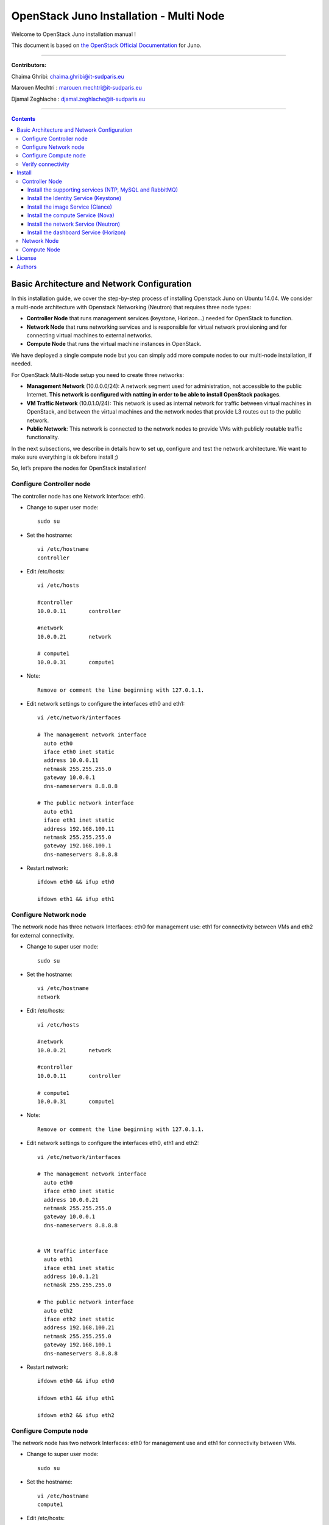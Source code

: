 ####
OpenStack Juno Installation - Multi Node
####

Welcome to OpenStack Juno installation manual !

This document is based on `the OpenStack Official Documentation <http://docs.openstack.org/juno/install-guide/install/apt/content/index.html>`_ for Juno. 

===============================

**Contributors:**

Chaima Ghribi: chaima.ghribi@it-sudparis.eu

Marouen Mechtri : marouen.mechtri@it-sudparis.eu

Djamal Zeghlache : djamal.zeghlache@it-sudparis.eu

==========================================

.. contents::
   

Basic Architecture and Network Configuration
==========================================

In this installation guide, we cover the step-by-step process of installing Openstack Juno on Ubuntu 14.04.  We consider a multi-node architecture with Openstack Networking (Neutron) that requires three node types: 

+ **Controller Node** that runs management services (keystone, Horizon…) needed for OpenStack to function.

+ **Network Node** that runs networking services and is responsible for virtual network provisioning  and for connecting virtual machines to external networks.

+ **Compute Node** that runs the virtual machine instances in OpenStack. 

We have deployed a single compute node but you can simply add more compute nodes to our multi-node installation, if needed.  



.. image:: https://raw.githubusercontent.com/ChaimaGhribi/OpenStack-Juno-Installation/master/images/network-topo.jpg

For OpenStack Multi-Node setup you need to create three networks:

+ **Management Network** (10.0.0.0/24): A network segment used for administration, not accessible to the public Internet. **This network is configured with natting in order to be able to install OpenStack packages**.

+ **VM Traffic Network** (10.0.1.0/24): This network is used as internal network for traffic between virtual machines in OpenStack, and between the virtual machines and the network nodes that provide L3 routes out to the public network.

+ **Public Network**: This network is connected to the network nodes to provide VMs with publicly routable traffic functionality.


In the next subsections, we describe in details how to set up, configure and test the network architecture. We want to make sure everything is ok before install ;)

So, let’s prepare the nodes for OpenStack installation!

Configure Controller node
-------------------------

The controller node has one Network Interface: eth0.

* Change to super user mode::

    sudo su

* Set the hostname::

    vi /etc/hostname
    controller


* Edit /etc/hosts::

    vi /etc/hosts
        
    #controller
    10.0.0.11       controller
        
    #network
    10.0.0.21       network
        
    # compute1  
    10.0.0.31       compute1
    
* Note::

    Remove or comment the line beginning with 127.0.1.1.

* Edit network settings to configure the interfaces eth0 and eth1::

    vi /etc/network/interfaces
      
    # The management network interface
      auto eth0
      iface eth0 inet static
      address 10.0.0.11
      netmask 255.255.255.0
      gateway 10.0.0.1
      dns-nameservers 8.8.8.8

    # The public network interface
      auto eth1
      iface eth1 inet static
      address 192.168.100.11
      netmask 255.255.255.0
      gateway 192.168.100.1
      dns-nameservers 8.8.8.8

* Restart network::

    ifdown eth0 && ifup eth0
    
    ifdown eth1 && ifup eth1
    
Configure Network node
----------------------

The network node has three network Interfaces: eth0 for management use: eth1
for connectivity between VMs and eth2 for external connectivity.

* Change to super user mode::

    sudo su

* Set the hostname::

    vi /etc/hostname
    network


* Edit /etc/hosts::

    vi /etc/hosts

    #network
    10.0.0.21       network
    
    #controller
    10.0.0.11       controller
      
    # compute1   
    10.0.0.31       compute1

* Note::

    Remove or comment the line beginning with 127.0.1.1.

* Edit network settings to configure the interfaces eth0, eth1 and eth2::

    vi /etc/network/interfaces

    # The management network interface
      auto eth0
      iface eth0 inet static
      address 10.0.0.21
      netmask 255.255.255.0
      gateway 10.0.0.1
      dns-nameservers 8.8.8.8

    
    # VM traffic interface
      auto eth1
      iface eth1 inet static
      address 10.0.1.21
      netmask 255.255.255.0
    
    # The public network interface
      auto eth2
      iface eth2 inet static
      address 192.168.100.21
      netmask 255.255.255.0
      gateway 192.168.100.1
      dns-nameservers 8.8.8.8



* Restart network::

    ifdown eth0 && ifup eth0
    
    ifdown eth1 && ifup eth1
    
    ifdown eth2 && ifup eth2


Configure Compute node
----------------------

The network node has two network Interfaces: eth0 for management use and 
eth1 for connectivity between VMs.


* Change to super user mode::

    sudo su

* Set the hostname::

    vi /etc/hostname
    compute1


* Edit /etc/hosts::

    vi /etc/hosts
    
    # compute1
    10.0.0.31       compute1
  
    #controller
    10.0.0.11       controller
  
    #network
    10.0.0.21       network
    
* Note::

    Remove or comment the line beginning with 127.0.1.1.

* Edit network settings to configure the interfaces eth0 and eth1::

    vi /etc/network/interfaces
  
    # The management network interface    
      auto eth0
      iface eth0 inet static
      address 10.0.0.31
      netmask 255.255.255.0
      gateway 10.0.0.1
      dns-nameservers 8.8.8.8

  
    # VM traffic interface     
      auto eth1
      iface eth1 inet static
      address 10.0.1.31
      netmask 255.255.255.0


* Restart network::
  
    ifdown eth0 && ifup eth0
      
    ifdown eth1 && ifup eth1


Verify connectivity
-------------------

We recommend that you verify network connectivity to the internet and among the nodes before proceeding further.

    
* From the controller node::

    # ping a site on the internet:
    ping openstack.org

    # ping the management interface on the network node:
    ping network

    # ping the management interface on the compute node:
    ping compute1

* From the network node::

    # ping a site on the internet:
    ping openstack.org

    # ping the management interface on the controller node:
    ping controller

    # ping the VM traffic interface on the compute node:
    ping 10.0.1.31
    
* From the compute node::

    # ping a site on the internet:
    ping openstack.org

    # ping the management interface on the controller node:
    ping controller

    # ping the VM traffic interface on the network node:
    ping 10.0.1.21

Install 
=======

Now everything is ok :) So let's go ahead and install it !


Controller Node
---------------

Let's start with the controller ! the cornerstone !

Here we've installed the basic services (keystone, glance, nova,neutron and horizon) and also the supporting services 
such as MySql database, message broker (RabbitMQ), and NTP. 

**TO UPDATE**
Additional installation guides for optional services (Heat, Celiometer...) are also provided Heat installation guide Celiometer
installation guide.

.. image:: https://raw.githubusercontent.com/ChaimaGhribi/OpenStack-Juno-Installation/master/images/controller.jpg
	
Install the supporting services (NTP, MySQL and RabbitMQ)
^^^^^^^^^^^^^^^^^^^^^^^^^^^^^^^^^^^^^^^^^^^^^^^^^^^^

* Install NTP (Network Time Protocol) service::
   
    apt-get install -y ntp

* Edit the /etc/ntp.conf file::

    server 0.ubuntu.pool.ntp.org iburst
    server 1.ubuntu.pool.ntp.org iburst
    server 2.ubuntu.pool.ntp.org iburst
    server 3.ubuntu.pool.ntp.org iburst

    # Use Ubuntu's ntp server as a fallback.
    server ntp.ubuntu.com iburst

    restrict -4 default kod notrap nomodify 
    restrict -6 default kod notrap nomodify

* Restart the NTP service::

    service ntp restart

* Enable the OpenStack repository::

    apt-get install -y ubuntu-cloud-keyring
    echo "deb http://ubuntu-cloud.archive.canonical.com/ubuntu" \
    "trusty-updates/juno main" > /etc/apt/sources.list.d/cloudarchive-juno.list

* Upgrade the packages on your system::

    apt-get update -y && apt-get dist-upgrade -y

* Install MySQL::

    apt-get install -y mariadb-server python-mysqldb

* Edit /etc/mysql/my.cnf file::

    vi /etc/mysql/my.cnf
    [mysqld]
    bind-address = 10.0.0.11
    default-storage-engine = innodb
    innodb_file_per_table
    collation-server = utf8_general_ci
    init-connect = 'SET NAMES utf8'
    character-set-server = utf8

* Restart the MySQL service::

    service mysql restart

* Secure the database service::

    mysql_secure_installation

* Install RabbitMQ (Message Queue)::

   apt-get install -y rabbitmq-server

* Change the password::
   
   rabbitmqctl change_password guest service_pass


Install the Identity Service (Keystone)
^^^^^^^^^^^^^^^^^^^^^^^^^^^^^^^^^^^^^^^

* Create a MySQL database for keystone::

    mysql -u root -p

    CREATE DATABASE keystone;
    GRANT ALL PRIVILEGES ON keystone.* TO 'keystone'@'localhost' IDENTIFIED BY 'KEYSTONE_DBPASS';
    GRANT ALL PRIVILEGES ON keystone.* TO 'keystone'@'%' IDENTIFIED BY 'KEYSTONE_DBPASS';

    exit;

* Install keystone packages::

    apt-get install -y keystone python-keystoneclient

    
* Remove Keystone SQLite database::

    rm -f /var/lib/keystone/keystone.db

* Edit /etc/keystone/keystone.conf::

     vi /etc/keystone/keystone.conf
  
    [database]
    replace connection = sqlite:////var/lib/keystone/keystone.db by
    connection = mysql://keystone:KEYSTONE_DBPASS@controller/keystone
    
    [DEFAULT]
    admin_token = ADMIN
    verbose = True

    [token]
    provider = keystone.token.providers.uuid.Provider
    driver = keystone.token.persistence.backends.sql.Token
    
    [revoke]
    driver = keystone.contrib.revoke.backends.sql.Revoke


* Populate the Identity service database::

    su -s /bin/sh -c "keystone-manage db_sync" keystone

* Restart the Identity service::

    service keystone restart

* We recommend that you use cron to configure a periodic task that purges expired tokens hourly::

    (crontab -l -u keystone 2>&1 | grep -q token_flush) || \
    echo '@hourly /usr/bin/keystone-manage token_flush >/var/log/keystone/keystone-tokenflush.log 2>&1' \
    >> /var/spool/cron/crontabs/keystone

* Check synchronization::
        
    mysql -u root -p keystone
    show TABLES;


* Define users, tenants, and roles::

    export OS_SERVICE_TOKEN=ADMIN
    export OS_SERVICE_ENDPOINT=http://controller:35357/v2.0
    
    #Create an administrative user
    keystone tenant-create --name admin --description "Admin Tenant"
    keystone user-create --name admin --pass admin_pass --email admin@domain.com
    keystone role-create --name admin
    keystone user-role-add --user admin --tenant admin --role admin

    
    #Create a normal user
    keystone tenant-create --name demo --description "Demo Tenant"
    keystone user-create --name demo --tenant demo --pass demo_pass --email demo@domain.com

    
    #Create a service tenant
    keystone tenant-create --name service --description "Service Tenant"


* Define services and API endpoints::
    
    keystone service-create --name keystone --type identity --description "OpenStack Identity"

    keystone endpoint-create \
    --service-id $(keystone service-list | awk '/ identity / {print $2}') \
    --publicurl http://controller:5000/v2.0 \
    --internalurl http://controller:5000/v2.0 \
    --adminurl http://controller:35357/v2.0 \
    --region regionOne

     
* Test Keystone::
    
    #clear the values in the OS_SERVICE_TOKEN and OS_SERVICE_ENDPOINT environment variables:        
    unset OS_SERVICE_TOKEN OS_SERVICE_ENDPOINT

    #Request an authentication token:
    keystone --os-tenant-name admin --os-username admin --os-password admin_pass \
    --os-auth-url http://controller:35357/v2.0 token-get

    #List tenants: 
    keystone --os-tenant-name admin --os-username admin --os-password admin_pass \
    --os-auth-url http://controller:35357/v2.0 tenant-list
    
    #List users:
    keystone --os-tenant-name admin --os-username admin --os-password admin_pass \
    --os-auth-url http://controller:35357/v2.0 user-list
     
    #List roles:
    keystone --os-tenant-name admin --os-username admin --os-password admin_pass \
    --os-auth-url http://controller:35357/v2.0 role-list
     
    #Request an authentication token:
    keystone --os-tenant-name demo --os-username demo --os-password demo_pass \
    --os-auth-url http://controller:35357/v2.0 token-get 

    #Attempt to list users to verify that demo tenant cannot list users:
    keystone --os-tenant-name demo --os-username demo --os-password demo_pass \
    --os-auth-url http://controller:35357/v2.0 user-list
    You are not authorized to perform the requested action: admin_required (HTTP 403)

* Create a simple credential file::
        
    vi admin_creds
    #Paste the following:
    export OS_TENANT_NAME=admin
    export OS_USERNAME=admin
    export OS_PASSWORD=admin_pass
    export OS_AUTH_URL=http://controller:35357/v2.0

    vi demo_creds
    #Paste the following:
    export OS_TENANT_NAME=demo
    export OS_USERNAME=demo
    export OS_PASSWORD=demo_pass
    export OS_AUTH_URL=http://controller:5000/v2.0

* To load client environment scripts::

     source admin_creds  
     
Install the image Service (Glance)
^^^^^^^^^^^^^^^^^^^^^^^^^^^^^^^^^^


* Create a MySQL database for Glance::

    mysql -u root -p

    CREATE DATABASE glance;
    GRANT ALL PRIVILEGES ON glance.* TO 'glance'@'localhost' IDENTIFIED BY 'GLANCE_DBPASS';
    GRANT ALL PRIVILEGES ON glance.* TO 'glance'@'%' IDENTIFIED BY 'GLANCE_DBPASS';
    
    exit;

* Configure service user and role::

    source admin_creds

    keystone user-create --name glance --pass service_pass
    keystone user-role-add --user glance --tenant service --role admin

* Register the service and create the endpoint::

    keystone service-create --name glance --type image --description "OpenStack Image Service"
    keystone endpoint-create \
    --service-id $(keystone service-list | awk '/ image / {print $2}') \
    --publicurl http://controller:9292 \
    --internalurl http://controller:9292 \
    --adminurl http://controller:9292 \
    --region regionOne

* Install Glance packages::

    apt-get install -y glance python-glanceclient

* Update /etc/glance/glance-api.conf::

    vi /etc/glance/glance-api.conf
    
    [database]
    replace sqlite_db = /var/lib/glance/glance.sqlite with
    connection = mysql://glance:GLANCE_DBPASS@controller/glance
    
    [DEFAULT]
    notification_driver = noop
    verbose = True
    
    [keystone_authtoken]
    auth_uri = http://controller:5000/v2.0
    identity_uri = http://controller:35357
    admin_tenant_name = service
    admin_user = glance
    admin_password = service_pass
    
    [paste_deploy]
    flavor = keystone
  
    [glance_store]
    default_store = file
    filesystem_store_datadir = /var/lib/glance/images/


* Update /etc/glance/glance-registry.conf::
    
    vi /etc/glance/glance-registry.conf
    
    [database]
    replace sqlite_db = /var/lib/glance/glance.sqlite with:
    connection = mysql://glance:GLANCE_DBPASS@controller/glance
    
    [DEFAULT]
    notification_driver = noop
    verbose = True

    [keystone_authtoken]
    auth_uri = http://controller:5000/v2.0
    identity_uri = http://controller:35357
    admin_tenant_name = service
    admin_user = glance
    admin_password = service_pass

    
    [paste_deploy]
    flavor = keystone

* Populate the Image Service database::

    su -s /bin/sh -c "glance-manage db_sync" glance

* Restart the Image Service services::

    service glance-registry restart
    service glance-api restart

* Test Glance, upload the cirros cloud image::

    source admin_creds
    mkdir /tmp/images

    wget -P /tmp/images http://cdn.download.cirros-cloud.net/0.3.3/cirros-0.3.3-x86_64-disk.img

    glance image-create --name "cirros-0.3.3-x86_64" --file /tmp/images/cirros-0.3.3-x86_64-disk.img \
    --disk-format qcow2 --container-format bare --is-public True --progress

    rm -r /tmp/images
    
* List Images::

    glance image-list


Install the compute Service (Nova)
^^^^^^^^^^^^^^^^^^^^^^^^^^^^^^^^^^

* Create a Mysql database for Nova::

    mysql -u root -p

    CREATE DATABASE nova;
    GRANT ALL PRIVILEGES ON nova.* TO 'nova'@'localhost' IDENTIFIED BY 'NOVA_DBPASS';
    GRANT ALL PRIVILEGES ON nova.* TO 'nova'@'%' IDENTIFIED BY 'NOVA_DBPASS';
    
    exit;

* Configure service user and role::

    source admin_creds
    keystone user-create --name nova --pass service_pass
    keystone user-role-add --user nova --tenant service --role admin
    
    
* Register the service and create the endpoint::    
    
    keystone service-create --name nova --type compute --description "OpenStack Compute"
    keystone endpoint-create \
    --service-id $(keystone service-list | awk '/ compute / {print $2}') \
    --publicurl http://controller:8774/v2/%\(tenant_id\)s \
    --internalurl http://controller:8774/v2/%\(tenant_id\)s \
    --adminurl http://controller:8774/v2/%\(tenant_id\)s \
    --region regionOne
  
* Install nova packages::

    apt-get install -y nova-api nova-cert nova-conductor nova-consoleauth nova-novncproxy nova-scheduler python-novaclient
    
* Edit the /etc/nova/nova.conf::
    
    vi /etc/nova/nova.conf

    [database]
    connection = mysql://nova:NOVA_DBPASS@controller/nova
    
    [DEFAULT]
    rpc_backend = rabbit
    rabbit_host = controller
    rabbit_password = service_pass
    auth_strategy = keystone
    my_ip = 10.0.0.11
    vncserver_listen = 10.0.0.11
    vncserver_proxyclient_address = 10.0.0.11
    verbose = True
    
    
    [keystone_authtoken]
    auth_uri = http://controller:5000/v2.0
    identity_uri = http://controller:35357
    admin_tenant_name = service
    admin_user = nova
    admin_password = service_pass

    [glance]
    host = controller

* Populate the Compute database::

   su -s /bin/sh -c "nova-manage db sync" nova

* Restart nova-* services::

    service nova-api restart
    service nova-cert restart
    service nova-consoleauth restart
    service nova-scheduler restart
    service nova-conductor restart
    service nova-novncproxy restart

* Remove the SQLite database file::

    rm -f /var/lib/nova/nova.sqlite

* Check Nova is running ::
    
    source admin_creds
    nova service-list

* To verify your configuration, list available images::

    source admin_creds
    nova image-list
    
Install the network Service (Neutron)
^^^^^^^^^^^^^^^^^^^^^^^^^^^^^^^^^^^^^

* Create a MySql database for Neutron::

    mysql -u root -p
  
    CREATE DATABASE neutron;
    GRANT ALL PRIVILEGES ON neutron.* TO neutron@'localhost' IDENTIFIED BY 'NEUTRON_DBPASS';
    GRANT ALL PRIVILEGES ON neutron.* TO neutron@'%' IDENTIFIED BY 'NEUTRON_DBPASS';
    
    exit;

* Configure service user and role::

    source admin_creds
    keystone user-create --name neutron --pass service_pass
    keystone user-role-add --user neutron --tenant service --role admin
    
* Register the service and create the endpoint::

    keystone service-create --name neutron --type network --description "OpenStack Networking"
   
    keystone endpoint-create \
    --service-id $(keystone service-list | awk '/ network / {print $2}') \
    --publicurl http://controller:9696 \
    --adminurl http://controller:9696 \
    --internalurl http://controller:9696 \
    --region regionOne

* Install the Networking components::

    apt-get install -y neutron-server neutron-plugin-ml2 python-neutronclient
    
* Update /etc/neutron/neutron.conf::
      
    vi /etc/neutron/neutron.conf
    
    [database]
    replace connection = sqlite:////var/lib/neutron/neutron.sqlite with
    connection = mysql://neutron:NEUTRON_DBPASS@controller/neutron
    
    [DEFAULT]
    rpc_backend = rabbit
    rabbit_host = controller
    rabbit_password = service_pass
    
    auth_strategy = keystone

    core_plugin = ml2
    service_plugins = router
    allow_overlapping_ips = True

    notify_nova_on_port_status_changes = True
    notify_nova_on_port_data_changes = True
    nova_url = http://controller:8774/v2
    nova_admin_auth_url = http://controller:35357/v2.0
    nova_region_name = regionOne
    nova_admin_username = nova
    # Replace the SERVICE_TENANT_ID with the output of this command (keystone tenant-list | awk '/ service / { print $2 }')
    nova_admin_tenant_id = SERVICE_TENANT_ID
    nova_admin_password = service_pass
    
    verbose = True    
     
    [keystone_authtoken]
    auth_uri = http://controller:5000/v2.0
    identity_uri = http://controller:35357
    admin_tenant_name = service
    admin_user = neutron
    admin_password = service_pass


* Configure the Modular Layer 2 (ML2) plug-in::

    vi /etc/neutron/plugins/ml2/ml2_conf.ini   
    
    [ml2]
    type_drivers = flat,gre
    tenant_network_types = gre
    mechanism_drivers = openvswitch
    
    [ml2_type_gre]
    tunnel_id_ranges = 1:1000 
    
    [securitygroup]    
    enable_security_group = True
    enable_ipset = True
    firewall_driver = neutron.agent.linux.iptables_firewall.OVSHybridIptablesFirewallDriver

* Configure Compute to use Networking::

    add in /etc/nova/nova.conf
        
    vi /etc/nova/nova.conf
    
    [DEFAULT]
    network_api_class = nova.network.neutronv2.api.API
    security_group_api = neutron
    linuxnet_interface_driver = nova.network.linux_net.LinuxOVSInterfaceDriver
    firewall_driver = nova.virt.firewall.NoopFirewallDriver

    [neutron]
    url = http://controller:9696
    auth_strategy = keystone
    admin_auth_url = http://controller:35357/v2.0
    admin_tenant_name = service
    admin_username = neutron
    admin_password = service_pass
    
* Populate the database::

    su -s /bin/sh -c "neutron-db-manage --config-file /etc/neutron/neutron.conf \
    --config-file /etc/neutron/plugins/ml2/ml2_conf.ini upgrade juno" neutron
    

* Restart the Compute services::
    
    service nova-api restart
    service nova-scheduler restart
    service nova-conductor restart

* Restart the Networking service::

    service neutron-server restart


Install the dashboard Service (Horizon)
^^^^^^^^^^^^^^^^^^^^^^^^^^^^^^^^^^^^^^^

* Install the required packages::

    apt-get install -y openstack-dashboard apache2 libapache2-mod-wsgi memcached python-memcache

* You can remove the openstack-dashboard-ubuntu-theme package::

    apt-get remove -y --purge openstack-dashboard-ubuntu-theme

* Edit /etc/openstack-dashboard/local_settings.py::
    
    vi /etc/openstack-dashboard/local_settings.py
    
    OPENSTACK_HOST = "controller"
    ALLOWED_HOSTS = ['*']
    
    CACHES = {
               'default': { 'BACKEND': 'django.core.cache.backends.memcached.
                             MemcachedCache', 'LOCATION': '127.0.0.1:11211',
                          }
    }
    
    
* Restart the web server and session storage service::

    service apache2 restart
    service memcached restart


* Check OpenStack Dashboard at http://controller/horizon  login admin/admin_pass


Network Node
------------

Now, let's move to second step!

The network node runs the Networking plug-in and different agents (see the Figure below).


.. image:: https://raw.githubusercontent.com/ChaimaGhribi/OpenStack-Juno-Installation/master/images/network.jpg
     	 :align: center

* Install NTP service::
   
   apt-get install -y ntp
   
* Edit the /etc/ntp.conf file::

   vi /etc/ntp.conf
   
   [replace]
   server 0.ubuntu.pool.ntp.org
   server 1.ubuntu.pool.ntp.org
   server 2.ubuntu.pool.ntp.org
   server 3.ubuntu.pool.ntp.org

   # Use Ubuntu's ntp server as a fallback.
   server ntp.ubuntu.com

   [with]
   server controller iburst


* Restart NTP service::

    service ntp restart
    
* Enable the OpenStack repository::

    apt-get install -y ubuntu-cloud-keyring
    echo "deb http://ubuntu-cloud.archive.canonical.com/ubuntu" \
    "trusty-updates/juno main" > /etc/apt/sources.list.d/cloudarchive-juno.list

 
* Upgrade the packages on your system::

    apt-get update -y && apt-get dist-upgrade -y   
    

* Edit /etc/sysctl.conf to contain the following::

    vi /etc/sysctl.conf
    net.ipv4.ip_forward=1
    net.ipv4.conf.all.rp_filter=0
    net.ipv4.conf.default.rp_filter=0

* Implement the changes::

    sysctl -p

* Install the Networking components::

    apt-get install neutron-plugin-ml2 neutron-plugin-openvswitch-agent neutron-l3-agent neutron-dhcp-agent

* Update /etc/neutron/neutron.conf::

    vi /etc/neutron/neutron.conf

    [DEFAULT]
    rpc_backend = rabbit
    rabbit_host = controller
    rabbit_password = service_pass
    
    auth_strategy = keystone
    
    core_plugin = ml2
    service_plugins = router
    allow_overlapping_ips = True
    
    verbose = True
        
    [keystone_authtoken]
    auth_uri = http://controller:5000/v2.0
    identity_uri = http://controller:35357
    admin_tenant_name = service
    admin_user = neutron
    admin_password = service_pass
    
    **[comment out this line]**
    connection = sqlite:////var/lib/neutron/neutron.sqlite

* Edit the /etc/neutron/plugins/ml2/ml2_conf.ini::

    vi /etc/neutron/plugins/ml2/ml2_conf.ini
    
    [ml2]
    type_drivers = flat,gre
    tenant_network_types = gre
    mechanism_drivers = openvswitch
    
    [ml2_type_flat]
    flat_networks = external
    
    [ml2_type_gre]
    tunnel_id_ranges = 1:1000
    
    [securitygroup]
    enable_security_group = True
    enable_ipset = True
    firewall_driver = neutron.agent.linux.iptables_firewall.OVSHybridIptablesFirewallDriver
    
    [ovs]
    local_ip = 10.0.1.21
    enable_tunneling = True
    bridge_mappings = external:br-ex
   
    [agent]
    tunnel_types = gre

* Edit the /etc/neutron/l3_agent.ini::

    vi /etc/neutron/l3_agent.ini
    
    [DEFAULT]
    interface_driver = neutron.agent.linux.interface.OVSInterfaceDriver
    use_namespaces = True
    external_network_bridge = br-ex
    router_delete_namespaces = True
    
    verbose = True

* Edit the /etc/neutron/dhcp_agent.ini::

    vi /etc/neutron/dhcp_agent.ini
    
    [DEFAULT]
    interface_driver = neutron.agent.linux.interface.OVSInterfaceDriver
    dhcp_driver = neutron.agent.linux.dhcp.Dnsmasq
    use_namespaces = True
    dhcp_delete_namespaces = True
    
    verbose = True 
    
    dnsmasq_config_file = /etc/neutron/dnsmasq-neutron.conf
    
* Edit the /etc/neutron/dnsmasq-neutron.conf file::

     vi /etc/neutron/dnsmasq-neutron.conf
     
     dhcp-option-force=26,1454

* Kill any existing dnsmasq processes::
     
     pkill dnsmasq   
    
    
* Edit the /etc/neutron/metadata_agent.ini::

    vi /etc/neutron/metadata_agent.ini
    
    [DEFAULT]
    auth_url = http://controller:5000/v2.0
    auth_region = regionOne
    admin_tenant_name = service
    admin_user = neutron
    admin_password = service_pass
    
    nova_metadata_ip = controller
    
    metadata_proxy_shared_secret = METADATA_SECRET
    
    verbose = True

* Note: On the controller node, edit the /etc/nova/nova.conf file::
    
    vi /etc/nova/nova.conf

    [DEFAULT]
    service_metadata_proxy = True
    metadata_proxy_shared_secret = METADATA_SECRET
    
* Note: On the controller node, restart nova-api service::

    service nova-api restart


* Restart openVSwitch::

    service openvswitch-switch restart

* Add the external bridge::

    ovs-vsctl add-br br-ex


* Add the eth2 to the br-ex::

    ovs-vsctl add-port br-ex eth2

* Restart the Networking services::

    service neutron-plugin-openvswitch-agent restart
    service neutron-l3-agent restart
    service neutron-dhcp-agent restart
    service neutron-metadata-agent restart

* Check Neutron agents::

    Perform these commands on the **controller** node:
    
    source admin_creds
    neutron agent-list


Compute Node
------------

Finally, let's install the services on the compute node!

It uses KVM as hypervisor and runs nova-compute, the Networking plug-in and layer 2 agent.  

.. image:: https://raw.githubusercontent.com/ChaimaGhribi/OpenStack-Juno-Installation/master/images/compute.jpg
		:align: center


* Install ntp service::
    
    apt-get install -y ntp

* Set the compute node to follow up your conroller node::

    vi /etc/ntp.conf file::
    
    **[remove]**
    server 0.ubuntu.pool.ntp.org
    server 1.ubuntu.pool.ntp.org
    server 2.ubuntu.pool.ntp.org
    server 3.ubuntu.pool.ntp.org
    
    # Use Ubuntu's ntp server as a fallback.
    server ntp.ubuntu.com

    **[add]**
    server controller iburst
    
* Restart NTP service::

    service ntp restart
    
* Enable the OpenStack repository::

    apt-get install -y ubuntu-cloud-keyring
    echo "deb http://ubuntu-cloud.archive.canonical.com/ubuntu" \
    "trusty-updates/juno main" > /etc/apt/sources.list.d/cloudarchive-juno.list

* Upgrade the packages on your system::

    apt-get update -y && apt-get dist-upgrade -y


* Install the Compute packages::
    
    apt-get install -y nova-compute sysfsutils

* Modify the /etc/nova/nova.conf like this::

    vi /etc/nova/nova.conf
    [DEFAULT]
    verbose = True
    
    auth_strategy = keystone
    
    rpc_backend = rabbit
    rabbit_host = controller
    rabbit_password = service_pass
    
    my_ip = 10.0.0.31
    
    vnc_enabled = True
    vncserver_listen = 0.0.0.0
    vncserver_proxyclient_address = 10.0.0.31
    novncproxy_base_url = http://192.168.100.11:6080/vnc_auto.html
    
    network_api_class = nova.network.neutronv2.api.API
    security_group_api = neutron
    linuxnet_interface_driver = nova.network.linux_net.LinuxOVSInterfaceDriver
    firewall_driver = nova.virt.firewall.NoopFirewallDriver
    
    [keystone_authtoken]
    auth_uri = http://controller:5000/v2.0
    identity_uri = http://controller:35357
    admin_tenant_name = service
    admin_user = nova
    admin_password = service_pass
    
    [glance]
    host = controller
    
    [neutron]
    url = http://controller:9696
    auth_strategy = keystone
    admin_auth_url = http://controller:35357/v2.0
    admin_tenant_name = service
    admin_username = neutron
    admin_password = service_pass

* Edit /etc/nova/nova-compute.conf with the correct hypervisor type (set to qemu if using virtualbox for example, kvm is default)::

    vi /etc/nova/nova-compute.conf
    
    [DEFAULT]
    compute_driver=libvirt.LibvirtDriver
    
    [libvirt]
    virt_type=qemu


* Delete /var/lib/nova/nova.sqlite file::
    
    rm -f /var/lib/nova/nova.sqlite
    
    
* Edit /etc/sysctl.conf to contain the following::

    vi /etc/sysctl.conf
    net.ipv4.conf.all.rp_filter=0
    net.ipv4.conf.default.rp_filter=0

* Implement the changes::

    sysctl -p

* Install the Networking components::
    
    apt-get install -y neutron-plugin-ml2 neutron-plugin-openvswitch-agent


* Update /etc/neutron/neutron.conf::

    vi /etc/neutron/neutron.conf
    
    [DEFAULT]
    verbose = True
    
    rpc_backend = rabbit
    rabbit_host = controller
    rabbit_password = service_pass
    
    auth_strategy = keystone
    
    core_plugin = ml2
    service_plugins = router
    allow_overlapping_ips = True
    
    [keystone_authtoken]
    auth_uri = http://controller:5000/v2.0
    identity_uri = http://controller:35357
    admin_tenant_name = service
    admin_user = neutron
    admin_password = service_pass

    **[remove]**
    connection = sqlite:////var/lib/neutron/neutron.sqlite


* Configure the Modular Layer 2 (ML2) plug-in::
    
    vi /etc/neutron/plugins/ml2/ml2_conf.ini
    
    [ml2]
    type_drivers = flat,gre
    tenant_network_types = gre
    mechanism_drivers = openvswitch
    
    [ml2_type_gre]
    tunnel_id_ranges = 1:1000
    
    [securitygroup]
    enable_security_group = True
    enable_ipset = True
    firewall_driver = neutron.agent.linux.iptables_firewall.OVSHybridIptablesFirewallDriver

    [ovs]
    local_ip = 10.0.1.31
    enable_tunneling = True
    
    [agent]
    tunnel_types = gre
    
    
* Restart the OVS service::

    service openvswitch-switch restart
    
* Restart nova-compute services::

    service nova-compute restart
   
* Restart the Open vSwitch (OVS) agent::

    service neutron-plugin-openvswitch-agent restart

* On the **controller node**, list agents to verify successful launch of the neutron agents:: 

    source admin_creds
    neutron agent-list
    nova service-list


That's it !! ;) Just try it!

Your contributions are welcome, as are questions and requests for help :)

Hope this manual will be helpful and simple!


License
=======
Institut Mines Télécom - Télécom SudParis  

Copyright (C) 2014  Authors

Original Authors - Chaima Ghribi and Marouen Mechtri

Licensed under the Apache License, Version 2.0 (the "License");
you may not use this file except 

in compliance with the License. You may obtain a copy of the License at::

    http://www.apache.org/licenses/LICENSE-2.0
    
    Unless required by applicable law or agreed to in writing, software
    distributed under the License is distributed on an "AS IS" BASIS,
    WITHOUT WARRANTIES OR CONDITIONS OF ANY KIND, either express or implied.
    See the License for the specific language governing permissions and
    limitations under the License.


Authors
==========

Copyright (C) Chaima Ghribi: chaima.ghribi@it-sudparis.eu

Copyright (C) Marouen Mechtri : marouen.mechtri@it-sudparis.eu
